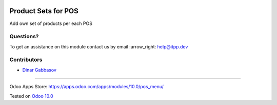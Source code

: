.. image:: https://itpp.dev/images/infinity-readme.png
   :alt: Tested and maintained by IT Projects Labs
   :target: https://itpp.dev

======================
 Product Sets for POS
======================

Add own set of products per each POS

Questions?
==========

To get an assistance on this module contact us by email :arrow_right: help@itpp.dev

Contributors
============
* `Dinar Gabbasov <https://it-projects.info/team/GabbasovDinar>`__

===================

Odoo Apps Store: https://apps.odoo.com/apps/modules/10.0/pos_menu/


Tested on `Odoo 10.0 <https://github.com/odoo/odoo/commit/0351677a00df8bd76fa207a38dc2ecdefdc6940a>`_
